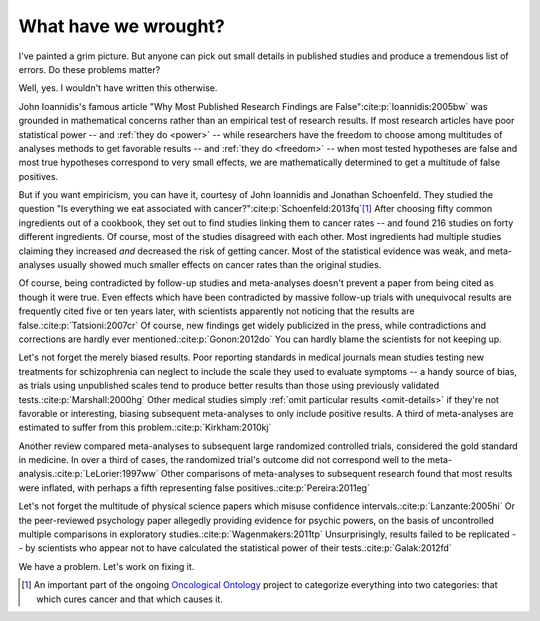 .. _wrought:

*********************
What have we wrought?
*********************

I've painted a grim picture. But anyone can pick out small details in published
studies and produce a tremendous list of errors. Do these problems matter? 

Well, yes. I wouldn't have written this otherwise.

John Ioannidis's famous article "Why Most Published Research Findings are
False"\ :cite:p:`Ioannidis:2005bw` was grounded in mathematical concerns rather
than an empirical test of research results. If most research articles have poor
statistical power -- and :ref:`they do <power>` -- while researchers have the
freedom to choose among multitudes of analyses methods to get favorable results
-- and :ref:`they do <freedom>` -- when most tested hypotheses are false and
most true hypotheses correspond to very small effects, we are mathematically
determined to get a multitude of false positives.

.. index:: oncological ontology

But if you want empiricism, you can have it, courtesy of John Ioannidis and
Jonathan Schoenfeld. They studied the question "Is everything we eat associated
with cancer?"\ :cite:p:`Schoenfeld:2013fq`\ [#ontology]_ After choosing fifty
common ingredients out of a cookbook, they set out to find studies linking them
to cancer rates -- and found 216 studies on forty different ingredients. Of
course, most of the studies disagreed with each other. Most ingredients had
multiple studies claiming they increased *and* decreased the risk of getting
cancer. Most of the statistical evidence was weak, and meta-analyses usually
showed much smaller effects on cancer rates than the original studies.

Of course, being contradicted by follow-up studies and meta-analyses doesn't
prevent a paper from being cited as though it were true. Even effects which have
been contradicted by massive follow-up trials with unequivocal results are
frequently cited five or ten years later, with scientists apparently not
noticing that the results are false.\ :cite:p:`Tatsioni:2007cr` Of course, new
findings get widely publicized in the press, while contradictions and
corrections are hardly ever mentioned.\ :cite:p:`Gonon:2012do` You can hardly
blame the scientists for not keeping up.

.. index:: schizophrenia

Let's not forget the merely biased results. Poor reporting standards in medical
journals mean studies testing new treatments for schizophrenia can neglect to
include the scale they used to evaluate symptoms -- a handy source of bias, as
trials using unpublished scales tend to produce better results than those using
previously validated tests.\ :cite:p:`Marshall:2000hg` Other medical studies
simply :ref:`omit particular results <omit-details>` if they're not favorable or
interesting, biasing subsequent meta-analyses to only include positive
results. A third of meta-analyses are estimated to suffer from this problem.\
:cite:p:`Kirkham:2010kj`

.. index:: meta-analyses

Another review compared meta-analyses to subsequent large randomized controlled
trials, considered the gold standard in medicine. In over a third of cases, the
randomized trial's outcome did not correspond well to the meta-analysis.\
:cite:p:`LeLorier:1997ww` Other comparisons of meta-analyses to subsequent
research found that most results were inflated, with perhaps a fifth
representing false positives.\ :cite:p:`Pereira:2011eg`

.. index:: psychic powers, confidence interval, power; psychic powers

Let's not forget the multitude of physical science papers which misuse
confidence intervals.\ :cite:p:`Lanzante:2005hi` Or the peer-reviewed psychology
paper allegedly providing evidence for psychic powers, on the basis of
uncontrolled multiple comparisons in exploratory studies.\
:cite:p:`Wagenmakers:2011tp` Unsurprisingly, results failed to be replicated --
by scientists who appear not to have calculated the statistical power of their
tests.\ :cite:p:`Galak:2012fd`

We have a problem. Let's work on fixing it.

.. [#ontology] An important part of the ongoing `Oncological Ontology
   <http://dailymailoncology.tumblr.com/>`__ project to
   categorize everything into two categories: that which cures cancer and that
   which causes it.
